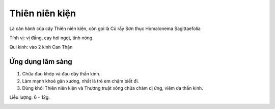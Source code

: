 .. _plants_thien_nien_kien:

Thiên niên kiện
###############

Là căn hành của cây Thiên niên kiện, còn gọi là Củ rấy Sơn thục
Homalonema Sagittaefolia

Tính vị: vị đắng, cay hơi ngọt, tính nóng.

Qui kinh: vào 2 kinh Can Thận

Ứng dụng lâm sàng
=================


#. Chữa đau khớp và đau dây thần kinh.
#. Làm mạnh khoẻ gân xương, nhất là trẻ em chậm biết đi.
#. Dùng khói Thiên niên kiện và Thương truật xông chữa chàm dị ứng, viêm
   da thần kinh.

Liều lượng: 6 - 12g.

..  image:: THIENNIENKIEN.JPG
   :width: 50px
   :height: 50px
   :target: THIENNIENKIEN_.HTM
